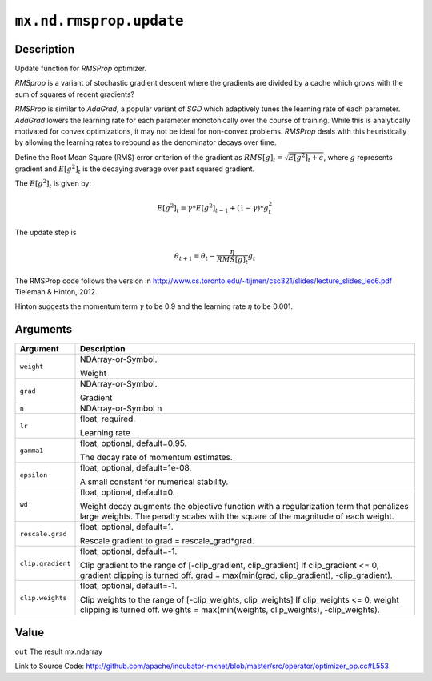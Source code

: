 .. raw:: html



``mx.nd.rmsprop.update``
================================================

Description
----------------------

Update function for `RMSProp` optimizer.

`RMSprop` is a variant of stochastic gradient descent where the gradients are
divided by a cache which grows with the sum of squares of recent gradients?

`RMSProp` is similar to `AdaGrad`, a popular variant of `SGD` which adaptively
tunes the learning rate of each parameter. `AdaGrad` lowers the learning rate for
each parameter monotonically over the course of training.
While this is analytically motivated for convex optimizations, it may not be ideal
for non-convex problems. `RMSProp` deals with this heuristically by allowing the
learning rates to rebound as the denominator decays over time.

Define the Root Mean Square (RMS) error criterion of the gradient as
:math:`RMS[g]_t = \sqrt{E[g^2]_t + \epsilon}`, where :math:`g` represents
gradient and :math:`E[g^2]_t` is the decaying average over past squared gradient.

The :math:`E[g^2]_t` is given by:

.. math::

  E[g^2]_t = \gamma * E[g^2]_{t-1} + (1-\gamma) * g_t^2

The update step is

.. math::

  \theta_{t+1} = \theta_t - \frac{\eta}{RMS[g]_t} g_t

The RMSProp code follows the version in
http://www.cs.toronto.edu/~tijmen/csc321/slides/lecture_slides_lec6.pdf
Tieleman & Hinton, 2012.

Hinton suggests the momentum term :math:`\gamma` to be 0.9 and the learning rate
:math:`\eta` to be 0.001.





Arguments
------------------

+----------------------------------------+------------------------------------------------------------+
| Argument                               | Description                                                |
+========================================+============================================================+
| ``weight``                             | NDArray-or-Symbol.                                         |
|                                        |                                                            |
|                                        | Weight                                                     |
+----------------------------------------+------------------------------------------------------------+
| ``grad``                               | NDArray-or-Symbol.                                         |
|                                        |                                                            |
|                                        | Gradient                                                   |
+----------------------------------------+------------------------------------------------------------+
| ``n``                                  | NDArray-or-Symbol                                          |
|                                        | n                                                          |
+----------------------------------------+------------------------------------------------------------+
| ``lr``                                 | float, required.                                           |
|                                        |                                                            |
|                                        | Learning rate                                              |
+----------------------------------------+------------------------------------------------------------+
| ``gamma1``                             | float, optional, default=0.95.                             |
|                                        |                                                            |
|                                        | The decay rate of momentum estimates.                      |
+----------------------------------------+------------------------------------------------------------+
| ``epsilon``                            | float, optional, default=1e-08.                            |
|                                        |                                                            |
|                                        | A small constant for numerical stability.                  |
+----------------------------------------+------------------------------------------------------------+
| ``wd``                                 | float, optional, default=0.                                |
|                                        |                                                            |
|                                        | Weight decay augments the objective function with a        |
|                                        | regularization term that penalizes large weights. The      |
|                                        | penalty scales with the square of the magnitude of each    |
|                                        | weight.                                                    |
+----------------------------------------+------------------------------------------------------------+
| ``rescale.grad``                       | float, optional, default=1.                                |
|                                        |                                                            |
|                                        | Rescale gradient to grad = rescale_grad*grad.              |
+----------------------------------------+------------------------------------------------------------+
| ``clip.gradient``                      | float, optional, default=-1.                               |
|                                        |                                                            |
|                                        | Clip gradient to the range of [-clip_gradient,             |
|                                        | clip_gradient] If clip_gradient <= 0, gradient clipping is |
|                                        | turned off. grad = max(min(grad, clip_gradient),           |
|                                        | -clip_gradient).                                           |
+----------------------------------------+------------------------------------------------------------+
| ``clip.weights``                       | float, optional, default=-1.                               |
|                                        |                                                            |
|                                        | Clip weights to the range of [-clip_weights, clip_weights] |
|                                        | If clip_weights <= 0, weight clipping is turned off.       |
|                                        | weights = max(min(weights, clip_weights),                  |
|                                        | -clip_weights).                                            |
+----------------------------------------+------------------------------------------------------------+

Value
----------

``out`` The result mx.ndarray


Link to Source Code: http://github.com/apache/incubator-mxnet/blob/master/src/operator/optimizer_op.cc#L553


.. disqus::
   :disqus_identifier: mx.nd.rmsprop.update
